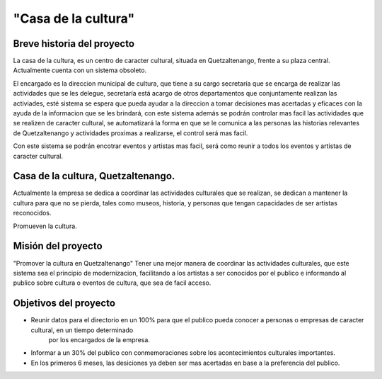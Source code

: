 "Casa de la cultura"
====================



Breve historia del proyecto
---------------------------

La casa de la cultura, es un centro de caracter cultural,
situada en Quetzaltenango, frente a su plaza central.
Actualmente cuenta con un sistema obsoleto.

El encargado es la direccion municipal de cultura, que tiene a su cargo secretaría que
se encarga de realizar las actividades que se les delegue, secretaría está acargo de otros departamentos
que conjuntamente realizan las activiades, esté sistema se espera que pueda
ayudar a la direccion a tomar decisiones mas acertadas y eficaces con la ayuda de la informacion
que se les brindará, con este sistema además se podrán controlar mas facil las actividades que
se realizen de caracter cultural, se automatizará la forma en que se le comunica a las personas
las historias relevantes de Quetzaltenango y actividades proximas a realizarse, el control será mas facil.

Con este sistema se podrán encotrar eventos y artistas mas facil, será como reunir a todos los eventos
y artistas de caracter cultural.


Casa de la cultura, Quetzaltenango.
-------------------------------------

Actualmente la empresa se dedica a coordinar las actividades culturales que se realizan,
se dedican a mantener la cultura para que no se pierda, tales como museos, historia, y personas
que tengan capacidades de ser artistas reconocidos.

Promueven la cultura.


Misión del proyecto
-------------------

"Promover la cultura en Quetzaltenango"
Tener una mejor manera de coordinar las actividades culturales,  que este sistema
sea el principio de modernizacion, facilitando a los artistas a ser conocidos por el publico e informando
al publico sobre cultura o eventos de cultura, que sea de facil acceso.


Objetivos del proyecto
----------------------


* Reunir datos para el directorio en un 100% para que el publico pueda conocer a personas o empresas de caracter cultural, en un tiempo determinado
    por los encargados de la empresa.

* Informar a un 30% del publico con conmemoraciones sobre los acontecimientos culturales importantes.

* En los primeros 6 meses, las desiciones ya deben ser mas acertadas en base a la preferencia del publico.
